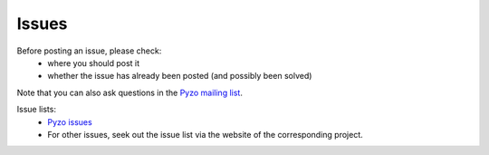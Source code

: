 .. _issues:

======
Issues
======

Before posting an issue, please check:
  * where you should post it
  * whether the issue has already been posted (and possibly been solved)

Note that you can also ask questions in the 
`Pyzo mailing list <http://groups.google.com/forum/#!forum/pyzo>`_.


Issue lists:
  * `Pyzo issues <https://github.com/pyzo/pyzo/issues>`_
  * For other issues, seek out the issue list via the website of the 
    corresponding project.

